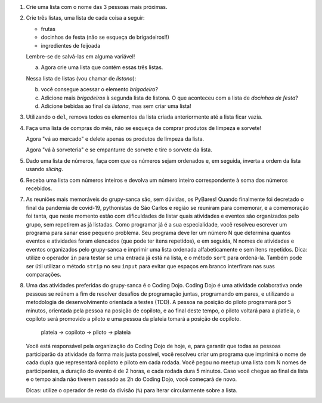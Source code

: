 #. Crie uma lista com o nome das 3 pessoas mais próximas.

#. Crie três listas, uma lista de cada coisa a seguir:

   * frutas
   * docinhos de festa (não se esqueça de brigadeiros!!)
   * ingredientes de feijoada

   Lembre-se de salvá-las em alguma variável!

   a. Agora crie uma lista que contém essas três listas.

   Nessa lista de listas (vou chamar de *listona*):

   b. você consegue acessar o elemento *brigadeiro*?

   c. Adicione mais *brigadeiros* à segunda lista de listona. O que aconteceu
      com a lista de *docinhos de festa*?

   d. Adicione bebidas ao final da *listona*, mas sem criar uma lista!

#. Utilizando o ``del``, remova todos os elementos da lista criada anteriormente
   até a lista ficar vazia.

#. Faça uma lista de compras do mês, não se esqueça de comprar produtos de
   limpeza e sorvete!

   Agora "vá ao mercado" e delete apenas os produtos de limpeza da lista.

   Agora "vá à sorveteria" e se empanturre de sorvete e tire o sorvete da lista.

#. Dado uma lista de números, faça com que os números sejam ordenados e, em seguida, inverta a ordem da lista usando *slicing*.
#. Receba uma lista com números inteiros e devolva um número inteiro correspondente à soma dos números recebidos.
#. As reuniões mais memoráveis do grupy-sanca são, sem dúvidas, os PyBares!
   Quando finalmente foi decretado o final da pandemia de covid-19, pythonistas
   de São Carlos e região se reuniram para comemorar, e a comemoração foi tanta,
   que neste momento estão com dificuldades de listar quais atividades e
   eventos são organizados pelo grupo, sem repetirem as já listadas. Como programar
   já é a sua especialidade, você resolveu escrever um programa para sanar esse
   pequeno problema. Seu programa deve ler um número N que determina quantos eventos
   e atividades foram elencados (que pode ter itens repetidos), e em seguida,
   N nomes de atividades e eventos organizados pelo grupy-sanca e imprimir uma
   lista ordenada alfabeticamente e sem itens repetidos.
   Dica: utilize o operador ``in`` para testar se uma entrada já está na lista,
   e o método ``sort`` para ordená-la. Também pode ser útil utilizar o método
   ``strip`` no seu ``input`` para evitar que espaços em branco interfiram nas suas
   comparações.

   .. only:: instructors

      Exemplo de solução:

      .. code-block:: python3
        tentativas = int(input("Digite o número de atividades elencadas: "))
        atividades = []
        for i in range(tentativas):
           palpite_atual = input(f"Digite o nome da {i+1}ª atividade: ").strip()
           if palpite_atual not in atividades:
               atividades.append(palpite_atual)
        atividades.sort()
        print("Atividades sem repetição e ordenadas:")
        print("\n".join(atividades))


#. Uma das atividades preferidas do grupy-sanca é o Coding Dojo.
   Coding Dojo é uma atividade colaborativa onde pessoas se reúnem a fim de
   resolver desafios de programação juntas, programando em pares, e utilizando
   a metodologia de desenvolvimento orientada a testes (TDD). A pessoa na posição
   do piloto programará por 5 minutos, orientada pela pessoa na posição de copiloto,
   e ao final deste tempo, o piloto voltará para a platleia, o copiloto será promovido a piloto
   e uma pessoa da plateia tomará a posição de copiloto.

             plateia -> copiloto -> piloto -> plateia

   Você está responsável pela organização do Coding Dojo de hoje, e, para garantir
   que todas as pessoas participarão da atividade da forma mais justa possível,
   você resolveu criar um programa que imprimirá o nome de cada dupla que representará
   copiloto e piloto em cada rodada.
   Você pegou no meetup uma lista com N nomes de participantes, a duração do evento
   é de 2 horas, e cada rodada dura 5 minutos. Caso você chegue ao final da lista e
   o tempo ainda não tiverem passado as 2h do Coding Dojo, você começará de novo.

   Dicas: utilize o operador de resto da divisão (``%``)  para iterar circularmente sobre a lista.

   .. only:: instructors

      Exemplo de solução:

      .. code-block:: python3
          num_participantes = int(input("Digite o número de participantes: "))
          participantes = []
          for participante_atual in range(num_participantes):
              participantes.append(input(f"Digite o nome da {participante_atual+1}ª pessoa da lista: ").strip())
          rodadas = 2 * 60 // 5 # duas horas vezes sessenta minutos divididos por 5 minutos cada rodada
          print("Distribuição:")
          for rodada in range(rodadas):
              piloto = participantes[rodada % num_participantes]
              copiloto = participantes[(rodada+1) % num_participantes]
              print(f"piloto: {piloto}\t copiloto: {copiloto}")